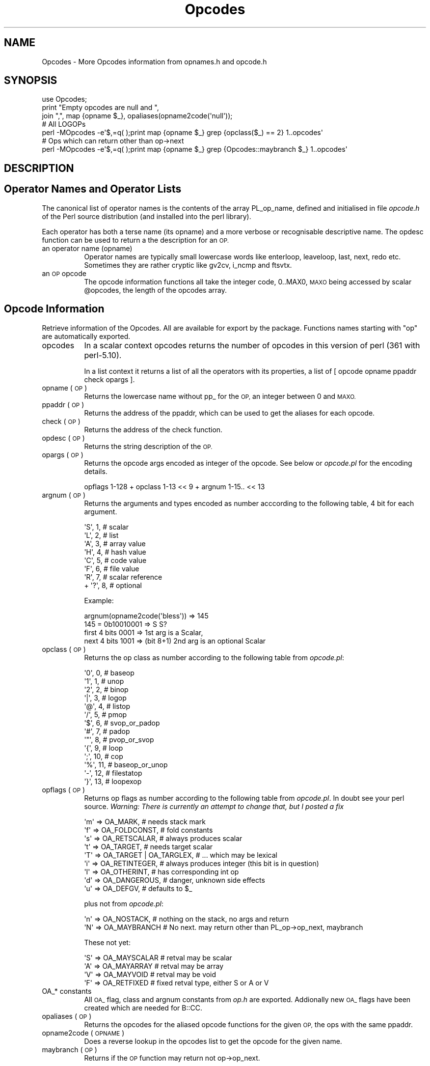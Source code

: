.\" Automatically generated by Pod::Man 2.27 (Pod::Simple 3.28)
.\"
.\" Standard preamble:
.\" ========================================================================
.de Sp \" Vertical space (when we can't use .PP)
.if t .sp .5v
.if n .sp
..
.de Vb \" Begin verbatim text
.ft CW
.nf
.ne \\$1
..
.de Ve \" End verbatim text
.ft R
.fi
..
.\" Set up some character translations and predefined strings.  \*(-- will
.\" give an unbreakable dash, \*(PI will give pi, \*(L" will give a left
.\" double quote, and \*(R" will give a right double quote.  \*(C+ will
.\" give a nicer C++.  Capital omega is used to do unbreakable dashes and
.\" therefore won't be available.  \*(C` and \*(C' expand to `' in nroff,
.\" nothing in troff, for use with C<>.
.tr \(*W-
.ds C+ C\v'-.1v'\h'-1p'\s-2+\h'-1p'+\s0\v'.1v'\h'-1p'
.ie n \{\
.    ds -- \(*W-
.    ds PI pi
.    if (\n(.H=4u)&(1m=24u) .ds -- \(*W\h'-12u'\(*W\h'-12u'-\" diablo 10 pitch
.    if (\n(.H=4u)&(1m=20u) .ds -- \(*W\h'-12u'\(*W\h'-8u'-\"  diablo 12 pitch
.    ds L" ""
.    ds R" ""
.    ds C` ""
.    ds C' ""
'br\}
.el\{\
.    ds -- \|\(em\|
.    ds PI \(*p
.    ds L" ``
.    ds R" ''
.    ds C`
.    ds C'
'br\}
.\"
.\" Escape single quotes in literal strings from groff's Unicode transform.
.ie \n(.g .ds Aq \(aq
.el       .ds Aq '
.\"
.\" If the F register is turned on, we'll generate index entries on stderr for
.\" titles (.TH), headers (.SH), subsections (.SS), items (.Ip), and index
.\" entries marked with X<> in POD.  Of course, you'll have to process the
.\" output yourself in some meaningful fashion.
.\"
.\" Avoid warning from groff about undefined register 'F'.
.de IX
..
.nr rF 0
.if \n(.g .if rF .nr rF 1
.if (\n(rF:(\n(.g==0)) \{
.    if \nF \{
.        de IX
.        tm Index:\\$1\t\\n%\t"\\$2"
..
.        if !\nF==2 \{
.            nr % 0
.            nr F 2
.        \}
.    \}
.\}
.rr rF
.\"
.\" Accent mark definitions (@(#)ms.acc 1.5 88/02/08 SMI; from UCB 4.2).
.\" Fear.  Run.  Save yourself.  No user-serviceable parts.
.    \" fudge factors for nroff and troff
.if n \{\
.    ds #H 0
.    ds #V .8m
.    ds #F .3m
.    ds #[ \f1
.    ds #] \fP
.\}
.if t \{\
.    ds #H ((1u-(\\\\n(.fu%2u))*.13m)
.    ds #V .6m
.    ds #F 0
.    ds #[ \&
.    ds #] \&
.\}
.    \" simple accents for nroff and troff
.if n \{\
.    ds ' \&
.    ds ` \&
.    ds ^ \&
.    ds , \&
.    ds ~ ~
.    ds /
.\}
.if t \{\
.    ds ' \\k:\h'-(\\n(.wu*8/10-\*(#H)'\'\h"|\\n:u"
.    ds ` \\k:\h'-(\\n(.wu*8/10-\*(#H)'\`\h'|\\n:u'
.    ds ^ \\k:\h'-(\\n(.wu*10/11-\*(#H)'^\h'|\\n:u'
.    ds , \\k:\h'-(\\n(.wu*8/10)',\h'|\\n:u'
.    ds ~ \\k:\h'-(\\n(.wu-\*(#H-.1m)'~\h'|\\n:u'
.    ds / \\k:\h'-(\\n(.wu*8/10-\*(#H)'\z\(sl\h'|\\n:u'
.\}
.    \" troff and (daisy-wheel) nroff accents
.ds : \\k:\h'-(\\n(.wu*8/10-\*(#H+.1m+\*(#F)'\v'-\*(#V'\z.\h'.2m+\*(#F'.\h'|\\n:u'\v'\*(#V'
.ds 8 \h'\*(#H'\(*b\h'-\*(#H'
.ds o \\k:\h'-(\\n(.wu+\w'\(de'u-\*(#H)/2u'\v'-.3n'\*(#[\z\(de\v'.3n'\h'|\\n:u'\*(#]
.ds d- \h'\*(#H'\(pd\h'-\w'~'u'\v'-.25m'\f2\(hy\fP\v'.25m'\h'-\*(#H'
.ds D- D\\k:\h'-\w'D'u'\v'-.11m'\z\(hy\v'.11m'\h'|\\n:u'
.ds th \*(#[\v'.3m'\s+1I\s-1\v'-.3m'\h'-(\w'I'u*2/3)'\s-1o\s+1\*(#]
.ds Th \*(#[\s+2I\s-2\h'-\w'I'u*3/5'\v'-.3m'o\v'.3m'\*(#]
.ds ae a\h'-(\w'a'u*4/10)'e
.ds Ae A\h'-(\w'A'u*4/10)'E
.    \" corrections for vroff
.if v .ds ~ \\k:\h'-(\\n(.wu*9/10-\*(#H)'\s-2\u~\d\s+2\h'|\\n:u'
.if v .ds ^ \\k:\h'-(\\n(.wu*10/11-\*(#H)'\v'-.4m'^\v'.4m'\h'|\\n:u'
.    \" for low resolution devices (crt and lpr)
.if \n(.H>23 .if \n(.V>19 \
\{\
.    ds : e
.    ds 8 ss
.    ds o a
.    ds d- d\h'-1'\(ga
.    ds D- D\h'-1'\(hy
.    ds th \o'bp'
.    ds Th \o'LP'
.    ds ae ae
.    ds Ae AE
.\}
.rm #[ #] #H #V #F C
.\" ========================================================================
.\"
.IX Title "Opcodes 3pm"
.TH Opcodes 3pm "2014-07-16" "perl v5.18.2" "User Contributed Perl Documentation"
.\" For nroff, turn off justification.  Always turn off hyphenation; it makes
.\" way too many mistakes in technical documents.
.if n .ad l
.nh
.SH "NAME"
Opcodes \- More Opcodes information from opnames.h and opcode.h
.SH "SYNOPSIS"
.IX Header "SYNOPSIS"
.Vb 3
\&  use Opcodes;
\&  print "Empty opcodes are null and ",
\&    join ",", map {opname $_}, opaliases(opname2code(\*(Aqnull\*(Aq));
\&
\&  # All LOGOPs
\&  perl \-MOpcodes \-e\*(Aq$,=q( );print map {opname $_} grep {opclass($_) == 2} 1..opcodes\*(Aq
\&
\&  # Ops which can return other than op\->next
\&  perl \-MOpcodes \-e\*(Aq$,=q( );print map {opname $_} grep {Opcodes::maybranch $_} 1..opcodes\*(Aq
.Ve
.SH "DESCRIPTION"
.IX Header "DESCRIPTION"
.SH "Operator Names and Operator Lists"
.IX Header "Operator Names and Operator Lists"
The canonical list of operator names is the contents of the array
PL_op_name, defined and initialised in file \fIopcode.h\fR of the Perl
source distribution (and installed into the perl library).
.PP
Each operator has both a terse name (its opname) and a more verbose or
recognisable descriptive name. The opdesc function can be used to
return a the description for an \s-1OP.\s0
.IP "an operator name (opname)" 8
.IX Item "an operator name (opname)"
Operator names are typically small lowercase words like enterloop,
leaveloop, last, next, redo etc. Sometimes they are rather cryptic
like gv2cv, i_ncmp and ftsvtx.
.IP "an \s-1OP\s0 opcode" 8
.IX Item "an OP opcode"
The opcode information functions all take the integer code, 0..MAX0,
\&\s-1MAXO\s0 being accessed by scalar \f(CW@opcodes\fR, the length of
the opcodes array.
.SH "Opcode Information"
.IX Header "Opcode Information"
Retrieve information of the Opcodes. All are available for export by the package.
Functions names starting with \*(L"op\*(R" are automatically exported.
.IP "opcodes" 8
.IX Item "opcodes"
In a scalar context opcodes returns the number of opcodes in this
version of perl (361 with perl\-5.10).
.Sp
In a list context it returns a list of all the operators with
its properties, a list of [ opcode opname ppaddr check opargs ].
.IP "opname (\s-1OP\s0)" 8
.IX Item "opname (OP)"
Returns the lowercase name without pp_ for the \s-1OP,\s0
an integer between 0 and \s-1MAXO.\s0
.IP "ppaddr (\s-1OP\s0)" 8
.IX Item "ppaddr (OP)"
Returns the address of the ppaddr, which can be used to
get the aliases for each opcode.
.IP "check (\s-1OP\s0)" 8
.IX Item "check (OP)"
Returns the address of the check function.
.IP "opdesc (\s-1OP\s0)" 8
.IX Item "opdesc (OP)"
Returns the string description of the \s-1OP.\s0
.IP "opargs (\s-1OP\s0)" 8
.IX Item "opargs (OP)"
Returns the opcode args encoded as integer of the opcode.
See below or \fIopcode.pl\fR for the encoding details.
.Sp
.Vb 1
\&  opflags 1\-128 + opclass 1\-13 << 9 + argnum 1\-15.. << 13
.Ve
.IP "argnum (\s-1OP\s0)" 8
.IX Item "argnum (OP)"
Returns the arguments and types encoded as number acccording
to the following table, 4 bit for each argument.
.Sp
.Vb 7
\&    \*(AqS\*(Aq,  1,            # scalar
\&    \*(AqL\*(Aq,  2,            # list
\&    \*(AqA\*(Aq,  3,            # array value
\&    \*(AqH\*(Aq,  4,            # hash value
\&    \*(AqC\*(Aq,  5,            # code value
\&    \*(AqF\*(Aq,  6,            # file value
\&    \*(AqR\*(Aq,  7,            # scalar reference
\&
\&  + \*(Aq?\*(Aq,  8,            # optional
.Ve
.Sp
Example:
.Sp
.Vb 2
\&  argnum(opname2code(\*(Aqbless\*(Aq)) => 145
\&  145 = 0b10010001 => S S?
\&
\&  first 4 bits 0001 => 1st arg is a Scalar,
\&  next 4 bits  1001 => (bit 8+1) 2nd arg is an optional Scalar
.Ve
.IP "opclass (\s-1OP\s0)" 8
.IX Item "opclass (OP)"
Returns the op class as number according to the following table
from \fIopcode.pl\fR:
.Sp
.Vb 10
\&    \*(Aq0\*(Aq,  0,            # baseop
\&    \*(Aq1\*(Aq,  1,            # unop
\&    \*(Aq2\*(Aq,  2,            # binop
\&    \*(Aq|\*(Aq,  3,            # logop
\&    \*(Aq@\*(Aq,  4,            # listop
\&    \*(Aq/\*(Aq,  5,            # pmop
\&    \*(Aq$\*(Aq,  6,            # svop_or_padop
\&    \*(Aq#\*(Aq,  7,            # padop
\&    \*(Aq"\*(Aq,  8,            # pvop_or_svop
\&    \*(Aq{\*(Aq,  9,            # loop
\&    \*(Aq;\*(Aq,  10,           # cop
\&    \*(Aq%\*(Aq,  11,           # baseop_or_unop
\&    \*(Aq\-\*(Aq,  12,           # filestatop
\&    \*(Aq}\*(Aq,  13,           # loopexop
.Ve
.IP "opflags (\s-1OP\s0)" 8
.IX Item "opflags (OP)"
Returns op flags as number according to the following table
from \fIopcode.pl\fR. In doubt see your perl source.
\&\fIWarning: There is currently an attempt to change that, but I posted a fix\fR
.Sp
.Vb 9
\&    \*(Aqm\*(Aq =>  OA_MARK,            # needs stack mark
\&    \*(Aqf\*(Aq =>  OA_FOLDCONST,       # fold constants
\&    \*(Aqs\*(Aq =>  OA_RETSCALAR,       # always produces scalar
\&    \*(Aqt\*(Aq =>  OA_TARGET,          # needs target scalar
\&    \*(AqT\*(Aq =>  OA_TARGET | OA_TARGLEX,     # ... which may be lexical
\&    \*(Aqi\*(Aq =>  OA_RETINTEGER,      # always produces integer (this bit is in question)
\&    \*(AqI\*(Aq =>  OA_OTHERINT,        # has corresponding int op
\&    \*(Aqd\*(Aq =>  OA_DANGEROUS,       # danger, unknown side effects
\&    \*(Aqu\*(Aq =>  OA_DEFGV,           # defaults to $_
.Ve
.Sp
plus not from \fIopcode.pl\fR:
.Sp
.Vb 2
\&    \*(Aqn\*(Aq => OA_NOSTACK,          # nothing on the stack, no args and return
\&    \*(AqN\*(Aq => OA_MAYBRANCH         # No next. may return other than PL_op\->op_next, maybranch
.Ve
.Sp
These not yet:
.Sp
.Vb 4
\&    \*(AqS\*(Aq =>  OA_MAYSCALAR        # retval may be scalar
\&    \*(AqA\*(Aq =>  OA_MAYARRAY         # retval may be array
\&    \*(AqV\*(Aq =>  OA_MAYVOID          # retval may be void
\&    \*(AqF\*(Aq =>  OA_RETFIXED         # fixed retval type, either S or A or V
.Ve
.IP "OA_* constants" 8
.IX Item "OA_* constants"
All \s-1OA_\s0 flag, class and argnum constants from \fIop.h\fR are exported.
Addionally new \s-1OA_\s0 flags have been created which are needed for B::CC.
.IP "opaliases (\s-1OP\s0)" 8
.IX Item "opaliases (OP)"
Returns the opcodes for the aliased opcode functions for the given \s-1OP,\s0 the ops
with the same ppaddr.
.IP "opname2code (\s-1OPNAME\s0)" 8
.IX Item "opname2code (OPNAME)"
Does a reverse lookup in the opcodes list to get the opcode for the given
name.
.IP "maybranch (\s-1OP\s0)" 8
.IX Item "maybranch (OP)"
Returns if the \s-1OP\s0 function may return not op\->op_next.
.Sp
Note that not all \s-1OP\s0 classes which have op\->op_other, op\->op_first or op\->op_last
(higher then \s-1UNOP\s0) are actually returning an other next op than op\->op_next.
.Sp
.Vb 1
\&  opflags(OP) & 16384
.Ve
.SH "SEE ALSO"
.IX Header "SEE ALSO"
Opcode \*(-- The Perl \s-1CORE\s0 Opcode module for handling sets of Opcodes used by Safe.
.PP
Safe \*(-- Opcode and namespace limited execution compartments
.PP
B::CC \*(-- The optimizing perl compiler uses this module. Jit also,
            but only the static information
.SH "TEST REPORTS"
.IX Header "TEST REPORTS"
\&\s-1CPAN\s0 Testers: <http://cpantesters.org/distro/O/Opcodes>
.PP
Travis: https://travis\-ci.org/rurban/Opcodes.png <https://travis-ci.org/rurban/Opcodes/>
.PP
Coveralls: https://coveralls.io/repos/rurban/Opcodes/badge.png <https://coveralls.io/r/rurban/Opcodes?branch=master>
.SH "AUTHOR"
.IX Header "AUTHOR"
Reini Urban \f(CW\*(C`rurban@cpan.org\*(C'\fR 2010, 2014
.SH "LICENSE"
.IX Header "LICENSE"
Copyright 1995, Malcom Beattie.
Copyright 1996, Tim Bunce.
Copyright 2010, 2014 Reini Urban.
All rights reserved.
.PP
This program is free software; you can redistribute it and/or
modify it under the same terms as Perl itself.
